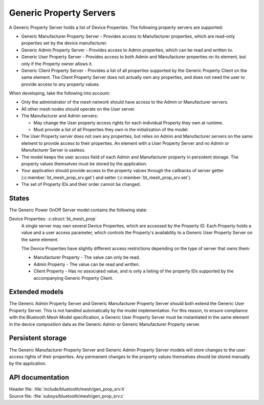 .. _bt_mesh_prop_srv_readme:

Generic Property Servers
########################

A Generic Property Server holds a list of Device Properties.
The following property servers are supported:

- Generic Manufacturer Property Server - Provides access to Manufacturer properties, which are read-only properties set by the device manufacturer.
- Generic Admin Property Server - Provides access to Admin properties, which can be read and written to.
- Generic User Property Server - Provides access to both Admin and Manufacturer properties on its element, but only if the Property owner allows it.
- Generic Client Property Server - Provides a list of all properties supported by the Generic Property Client on the same element.
  The Client Property Server does not actually own any properties, and does not need the user to provide access to any property values.

When developing, take the following into account:

* Only the administrator of the mesh network should have access to the Admin or Manufacturer servers.
* All other mesh nodes should operate on the User server.
* The Manufacturer and Admin servers:

  * May change the User property access rights for each individual Property they own at runtime.
  * Must provide a list of all Properties they own in the initialization of the model.

* The User Property server does not own any properties, but relies on Admin and Manufacturer servers on the same element to provide access to their properties.
  An element with a User Property Server and no Admin or Manufacturer Server is useless.
* The model keeps the user access field of each Admin and Manufacturer property in persistent storage.
  The property values themselves must be stored by the application.
* Your application should provide access to the property values through the callbacks of server getter (:c:member:`bt_mesh_prop_srv.get`) and setter (:c:member:`bt_mesh_prop_srv.set`).
* The set of Property IDs and their order cannot be changed.

States
======

The Generic Power OnOff Server model contains the following state:

Device Properties: :c:struct:`bt_mesh_prop`
    A single server may own several Device Properties, which are accessed by the Property ID.
    Each Property holds a value and a user access parameter, which controls the Property's availability to a Generic User Property Server on the same element.

    The Device Properties have slightly different access restrictions depending on the type of server that owns them:

    * Manufacturer Property - The value can only be read.
    * Admin Property - The value can be read and written.
    * Client Property - Has no associated value, and is only a listing of the property IDs supported by the accompanying Generic Property Client.

Extended models
===============

The Generic Admin Property Server and Generic Manufacturer Property Server should both extend the Generic User Property Server.
This is not handled automatically by the model implementation.
For this reason, to ensure compliance with the Bluetooth Mesh Model specification, a Generic User Property Server must be instantiated in the same element in the device composition data as the Generic Admin or Generic Manufacturer Property server.

Persistent storage
==================

The Generic Manufacturer Property Server and Generic Admin Property Server models will store changes to the user access rights of their properties.
Any permanent changes to the property values themselves should be stored manually by the application.

API documentation
=================

| Header file: :file:`include/bluetooth/mesh/gen_prop_srv.h`
| Source file: :file:`subsys/bluetooth/mesh/gen_prop_srv.c`

.. doxygengroup:: bt_mesh_prop_srv
   :project: nrf
   :members:

